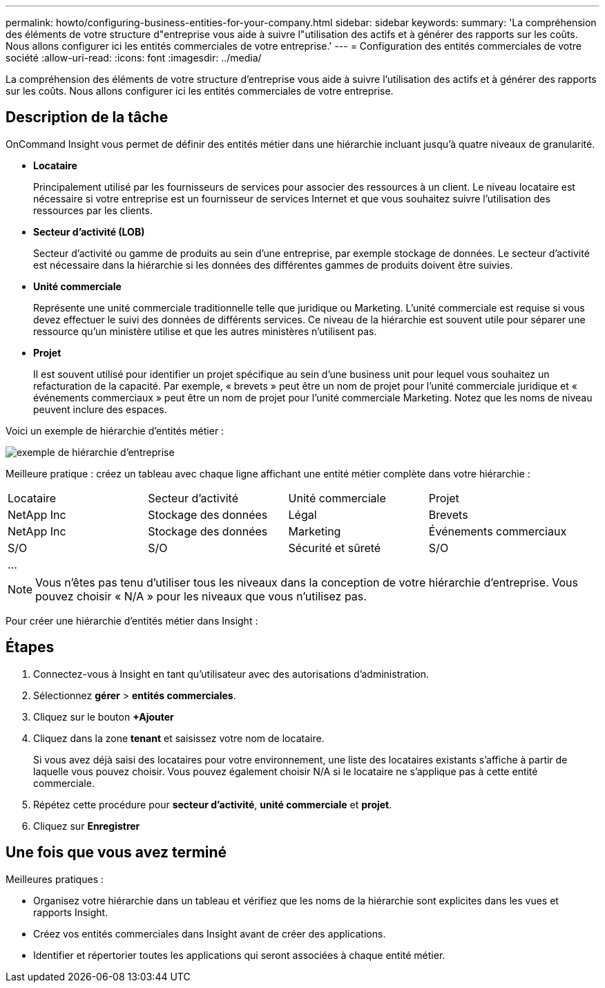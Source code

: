 ---
permalink: howto/configuring-business-entities-for-your-company.html 
sidebar: sidebar 
keywords:  
summary: 'La compréhension des éléments de votre structure d"entreprise vous aide à suivre l"utilisation des actifs et à générer des rapports sur les coûts. Nous allons configurer ici les entités commerciales de votre entreprise.' 
---
= Configuration des entités commerciales de votre société
:allow-uri-read: 
:icons: font
:imagesdir: ../media/


[role="lead"]
La compréhension des éléments de votre structure d'entreprise vous aide à suivre l'utilisation des actifs et à générer des rapports sur les coûts. Nous allons configurer ici les entités commerciales de votre entreprise.



== Description de la tâche

OnCommand Insight vous permet de définir des entités métier dans une hiérarchie incluant jusqu'à quatre niveaux de granularité.

* *Locataire*
+
Principalement utilisé par les fournisseurs de services pour associer des ressources à un client. Le niveau locataire est nécessaire si votre entreprise est un fournisseur de services Internet et que vous souhaitez suivre l'utilisation des ressources par les clients.

* *Secteur d'activité (LOB)*
+
Secteur d'activité ou gamme de produits au sein d'une entreprise, par exemple stockage de données. Le secteur d'activité est nécessaire dans la hiérarchie si les données des différentes gammes de produits doivent être suivies.

* *Unité commerciale*
+
Représente une unité commerciale traditionnelle telle que juridique ou Marketing. L'unité commerciale est requise si vous devez effectuer le suivi des données de différents services. Ce niveau de la hiérarchie est souvent utile pour séparer une ressource qu'un ministère utilise et que les autres ministères n'utilisent pas.

* *Projet*
+
Il est souvent utilisé pour identifier un projet spécifique au sein d'une business unit pour lequel vous souhaitez un refacturation de la capacité. Par exemple, « brevets » peut être un nom de projet pour l'unité commerciale juridique et « événements commerciaux » peut être un nom de projet pour l'unité commerciale Marketing. Notez que les noms de niveau peuvent inclure des espaces.



Voici un exemple de hiérarchie d'entités métier :

image::../media/businessentitieshierarchyexample.gif[exemple de hiérarchie d'entreprise]

Meilleure pratique : créez un tableau avec chaque ligne affichant une entité métier complète dans votre hiérarchie :

|===


| Locataire | Secteur d'activité | Unité commerciale | Projet 


 a| 
NetApp Inc
 a| 
Stockage des données
 a| 
Légal
 a| 
Brevets



 a| 
NetApp Inc
 a| 
Stockage des données
 a| 
Marketing
 a| 
Événements commerciaux



 a| 
S/O
 a| 
S/O
 a| 
Sécurité et sûreté
 a| 
S/O



 a| 
...
 a| 
 a| 
 a| 

|===
[NOTE]
====
Vous n'êtes pas tenu d'utiliser tous les niveaux dans la conception de votre hiérarchie d'entreprise. Vous pouvez choisir « N/A » pour les niveaux que vous n'utilisez pas.

====
Pour créer une hiérarchie d'entités métier dans Insight :



== Étapes

. Connectez-vous à Insight en tant qu'utilisateur avec des autorisations d'administration.
. Sélectionnez *gérer* > *entités commerciales*.
. Cliquez sur le bouton *+Ajouter*
. Cliquez dans la zone *tenant* et saisissez votre nom de locataire.
+
Si vous avez déjà saisi des locataires pour votre environnement, une liste des locataires existants s'affiche à partir de laquelle vous pouvez choisir. Vous pouvez également choisir N/A si le locataire ne s'applique pas à cette entité commerciale.

. Répétez cette procédure pour *secteur d'activité*, *unité commerciale* et *projet*.
. Cliquez sur *Enregistrer*




== Une fois que vous avez terminé

Meilleures pratiques :

* Organisez votre hiérarchie dans un tableau et vérifiez que les noms de la hiérarchie sont explicites dans les vues et rapports Insight.
* Créez vos entités commerciales dans Insight avant de créer des applications.
* Identifier et répertorier toutes les applications qui seront associées à chaque entité métier.

